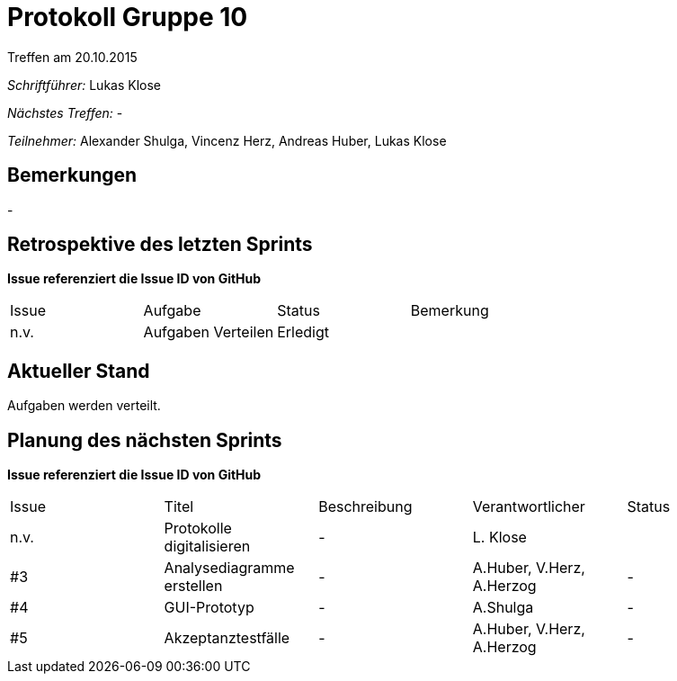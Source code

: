 ﻿= Protokoll Gruppe 10
__Treffen am 20.10.2015__

__Schriftführer:__ Lukas Klose

__Nächstes Treffen:__ -

__Teilnehmer:__ Alexander Shulga, Vincenz Herz, Andreas Huber, Lukas Klose

== Bemerkungen
//Verwarnungen, besondere Vorfälle, Organisatorisches
-

== Retrospektive des letzten Sprints
*Issue referenziert die Issue ID von GitHub*

// See http://asciidoctor.org/docs/user-manual/=tables
[option="headers"]
|===
|Issue |Aufgabe |Status |Bemerkung
|n.v.    |Aufgaben Verteilen       |Erledigt     |
|===


== Aktueller Stand
//Anmerkungen und Kritik zum aktuellen Stand der Software, den Diagrammen und den Dokumenten.
Aufgaben werden verteilt. 

== Planung des nächsten Sprints
*Issue referenziert die Issue ID von GitHub*

// See http://asciidoctor.org/docs/user-manual/=tables
[option="headers"]
|===
|Issue |Titel |Beschreibung |Verantwortlicher |Status
|n.v.    |Protokolle digitalisieren     |-            |L. Klose                |
|#3|Analysediagramme erstellen|-|A.Huber, V.Herz, A.Herzog|-
|#4|GUI-Prototyp|-|A.Shulga|-
|#5|Akzeptanztestfälle|-|A.Huber, V.Herz, A.Herzog|-

|===


